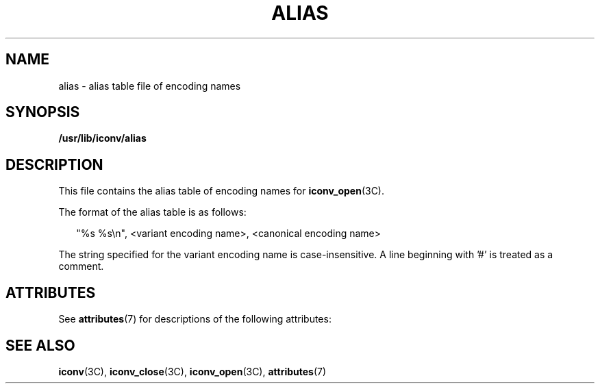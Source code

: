 '\" te
.\"  Copyright (c) 2001, Sun Microsystems, Inc. All Rights Reserved
.\" The contents of this file are subject to the terms of the Common Development and Distribution License (the "License").  You may not use this file except in compliance with the License.
.\" You can obtain a copy of the license at usr/src/OPENSOLARIS.LICENSE or http://www.opensolaris.org/os/licensing.  See the License for the specific language governing permissions and limitations under the License.
.\" When distributing Covered Code, include this CDDL HEADER in each file and include the License file at usr/src/OPENSOLARIS.LICENSE.  If applicable, add the following below this CDDL HEADER, with the fields enclosed by brackets "[]" replaced with your own identifying information: Portions Copyright [yyyy] [name of copyright owner]
.TH ALIAS 5 "Oct 2, 2001"
.SH NAME
alias \- alias table file of encoding names
.SH SYNOPSIS
.LP
.nf
\fB/usr/lib/iconv/alias\fR
.fi

.SH DESCRIPTION
.sp
.LP
This file contains the alias table of encoding names for \fBiconv_open\fR(3C).
.sp
.LP
The format of the alias table is as follows:
.sp
.in +2
.nf
"%s %s\en", <variant encoding name>, <canonical encoding name>
.fi
.in -2

.sp
.LP
The string specified for the variant encoding name is case-insensitive. A line
beginning with '#' is treated as a comment.
.SH ATTRIBUTES
.sp
.LP
See \fBattributes\fR(7) for descriptions of the following attributes:
.sp

.sp
.TS
box;
c | c
l | l .
ATTRIBUTE TYPE	ATTRIBUTE VALUE
_
Interface Stability	Evolving
.TE

.SH SEE ALSO
.sp
.LP
.BR iconv (3C),
.BR iconv_close (3C),
.BR iconv_open (3C),
.BR attributes (7)
